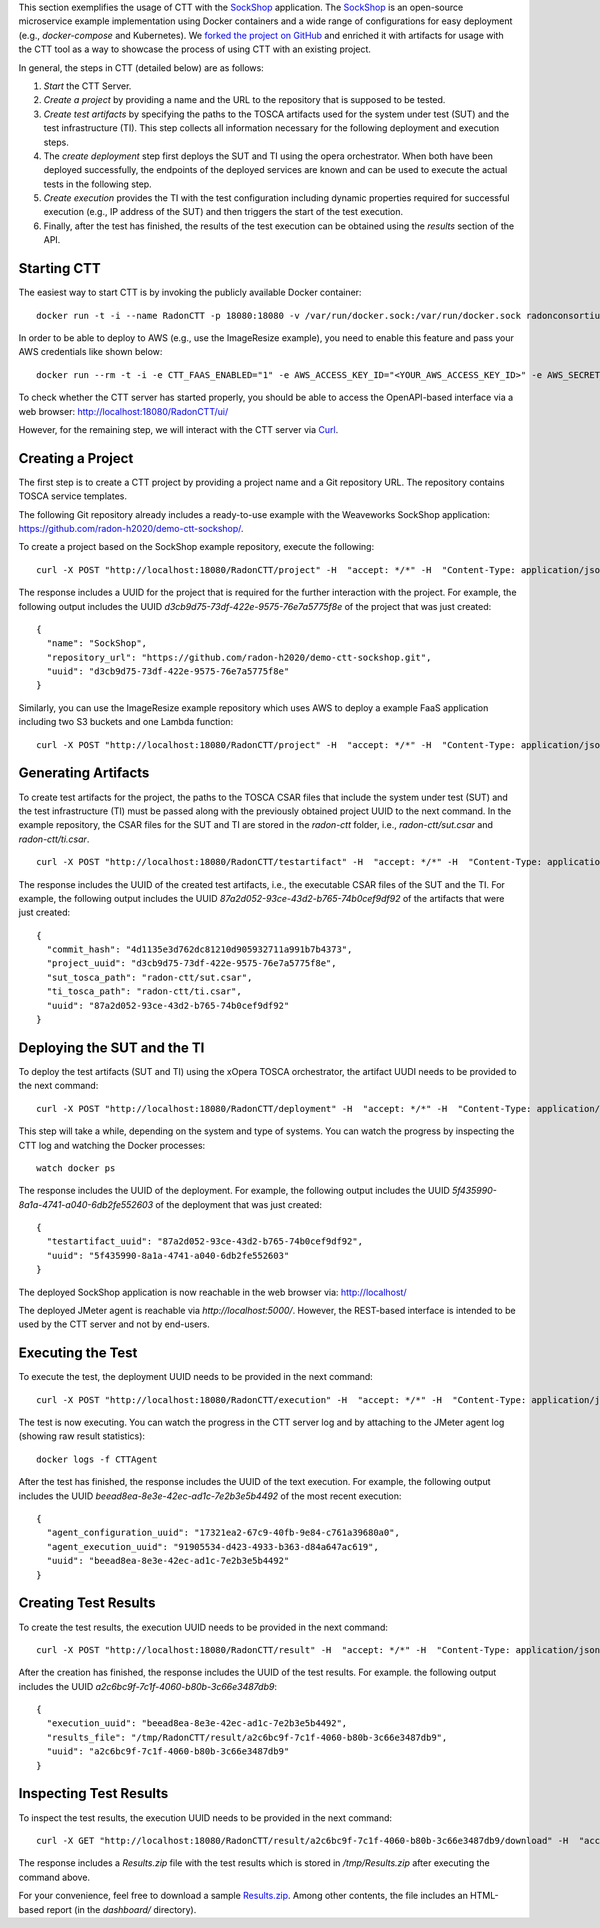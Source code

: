 This section exemplifies the usage of CTT with the `SockShop <https://github.com/microservices-demo/microservices-demo>`_ application. The `SockShop <https://github.com/microservices-demo/microservices-demo>`_ is an open-source microservice example implementation using Docker containers and a wide range of configurations for easy deployment (e.g., *docker-compose* and Kubernetes). We `forked the project on GitHub <https://github.com/radon-h2020/demo-ctt-sockshop>`_ and enriched it with artifacts for usage with the CTT tool as a way to showcase the process of using CTT with an existing project.

In general, the steps in CTT (detailed below) are as follows:

1. *Start* the CTT Server. 

2. *Create a project* by providing a name and the URL to the repository that is supposed to be tested.

3. *Create test artifacts* by specifying the paths to the TOSCA artifacts used for the system under test (SUT) and the test infrastructure (TI). This step collects all information necessary for the following deployment and execution steps.

4. The *create deployment* step first deploys the SUT and TI using the opera orchestrator. When both have been deployed successfully, the endpoints of the deployed services are known and can be used to execute the actual tests in the following step.

5. *Create execution* provides the TI with the test configuration including dynamic properties required for successful execution (e.g., IP address of the SUT) and then triggers the start of the test execution.

6. Finally, after the test has finished, the results of the test execution can be obtained using the *results* section of the API.

Starting CTT
~~~~~~~~~~~~

The easiest way to start CTT is by invoking the publicly available Docker container:

::

  docker run -t -i --name RadonCTT -p 18080:18080 -v /var/run/docker.sock:/var/run/docker.sock radonconsortium/radon-ctt:latest

In order to be able to deploy to AWS (e.g., use the ImageResize example), you need to enable this feature and pass your AWS credentials like shown below:

::

  docker run --rm -t -i -e CTT_FAAS_ENABLED="1" -e AWS_ACCESS_KEY_ID="<YOUR_AWS_ACCESS_KEY_ID>" -e AWS_SECRET_ACCESS_KEY="<YOUR_AWS_SECRET_ACCESS_KEY>" --name RadonCTT -p 18080:18080 -v /var/run/docker.sock:/var/run/docker.sock radonconsortium/radon-ctt:latest


To check whether the CTT server has started properly, you should be able to access the OpenAPI-based interface via a web browser: http://localhost:18080/RadonCTT/ui/

However, for the remaining step, we will interact with the CTT server via `Curl <https://curl.haxx.se/>`_.

Creating a Project
~~~~~~~~~~~~~~~~~~~~

The first step is to create a CTT project by providing a project name and a Git repository URL. The repository contains TOSCA service templates.

The following Git repository already includes a ready-to-use example with the Weaveworks SockShop application: https://github.com/radon-h2020/demo-ctt-sockshop/. 

To create a project based on the SockShop example repository, execute the following:

::

  curl -X POST "http://localhost:18080/RadonCTT/project" -H  "accept: */*" -H  "Content-Type: application/json" -d "{\"name\":\"SockShop\",\"repository_url\":\"https://github.com/radon-h2020/demo-ctt-sockshop.git\"}"

The response includes a UUID for the project that is required for the further interaction with the project. For example, the following output includes the UUID *d3cb9d75-73df-422e-9575-76e7a5775f8e* of the project that was just created:

::

  {
    "name": "SockShop",
    "repository_url": "https://github.com/radon-h2020/demo-ctt-sockshop.git",
    "uuid": "d3cb9d75-73df-422e-9575-76e7a5775f8e"
  }


Similarly, you can use the ImageResize example repository which uses AWS to deploy a example FaaS application including two S3 buckets and one Lambda function:

::

    curl -X POST "http://localhost:18080/RadonCTT/project" -H  "accept: */*" -H  "Content-Type: application/json" -d "{\"name\":\"ImageResize\",\"repository_url\":\"https://github.com/radon-h2020/demo-ctt-imageresize.git\"}"



Generating Artifacts
~~~~~~~~~~~~~~~~~~~~

To create test artifacts for the project, the paths to the TOSCA CSAR files that include the system under test (SUT) and the test infrastructure (TI) must be passed along with the previously obtained project UUID to the next command. In the example repository, the CSAR files for the SUT and TI are stored in the *radon-ctt* folder, i.e., *radon-ctt/sut.csar* and *radon-ctt/ti.csar*.

::

  curl -X POST "http://localhost:18080/RadonCTT/testartifact" -H  "accept: */*" -H  "Content-Type: application/json" -d "{\"project_uuid\":\"d3cb9d75-73df-422e-9575-76e7a5775f8e\",\"sut_tosca_path\":\"radon-ctt/sut.csar\",\"ti_tosca_path\":\"radon-ctt/ti.csar\"}"

The response includes the UUID of the created test artifacts, i.e., the executable CSAR files of the SUT and the TI. For example, the following output includes the UUID *87a2d052-93ce-43d2-b765-74b0cef9df92* of the artifacts that were just created:

::

  {
    "commit_hash": "4d1135e3d762dc81210d905932711a991b7b4373",
    "project_uuid": "d3cb9d75-73df-422e-9575-76e7a5775f8e",
    "sut_tosca_path": "radon-ctt/sut.csar",
    "ti_tosca_path": "radon-ctt/ti.csar",
    "uuid": "87a2d052-93ce-43d2-b765-74b0cef9df92"
  }

Deploying the SUT and the TI
~~~~~~~~~~~~~~~~~~~~~~~~~~~~

To deploy the test artifacts (SUT and TI) using the xOpera TOSCA orchestrator, the artifact UUDI needs to be provided to the next command:

::

  curl -X POST "http://localhost:18080/RadonCTT/deployment" -H  "accept: */*" -H  "Content-Type: application/json" -d "{\"testartifact_uuid\":\"87a2d052-93ce-43d2-b765-74b0cef9df92\"}"

This step will take a while, depending on the system and type of systems. You can watch the progress by inspecting the CTT log and watching the Docker processes:

::

  watch docker ps

The response includes the UUID of the deployment. For example, the following output includes the UUID *5f435990-8a1a-4741-a040-6db2fe552603* of the deployment that was just created:

::

  {
    "testartifact_uuid": "87a2d052-93ce-43d2-b765-74b0cef9df92",
    "uuid": "5f435990-8a1a-4741-a040-6db2fe552603"
  }

The deployed SockShop application is now reachable in the web browser via: http://localhost/

The deployed JMeter agent is reachable via *http://localhost:5000/*. However, the REST-based interface is intended to be used by the CTT server and not by end-users.

Executing the Test
~~~~~~~~~~~~~~~~~~

To execute the test, the deployment UUID needs to be provided in the next command:

::

  curl -X POST "http://localhost:18080/RadonCTT/execution" -H  "accept: */*" -H  "Content-Type: application/json" -d "{\"deployment_uuid\":\"5f435990-8a1a-4741-a040-6db2fe552603\"}"

The test is now executing. You can watch the progress in the CTT server log and by attaching to the JMeter agent log (showing raw result statistics):

:: 

  docker logs -f CTTAgent

After the test has finished, the response includes the UUID of the text execution. For example, the following output includes the UUID *beead8ea-8e3e-42ec-ad1c-7e2b3e5b4492* of the most recent execution: 

::

  {
    "agent_configuration_uuid": "17321ea2-67c9-40fb-9e84-c761a39680a0",
    "agent_execution_uuid": "91905534-d423-4933-b363-d84a647ac619",
    "uuid": "beead8ea-8e3e-42ec-ad1c-7e2b3e5b4492"
  }


Creating Test Results
~~~~~~~~~~~~~~~~~~~~~~~

To create the test results, the execution UUID needs to be provided in the next command:

::

  curl -X POST "http://localhost:18080/RadonCTT/result" -H  "accept: */*" -H  "Content-Type: application/json" -d "{\"execution_uuid\":\"beead8ea-8e3e-42ec-ad1c-7e2b3e5b4492\"}"

After the creation has finished, the response includes the UUID of the test results. For example. the following output  includes the UUID *a2c6bc9f-7c1f-4060-b80b-3c66e3487db9*:

::

  {
    "execution_uuid": "beead8ea-8e3e-42ec-ad1c-7e2b3e5b4492",
    "results_file": "/tmp/RadonCTT/result/a2c6bc9f-7c1f-4060-b80b-3c66e3487db9",
    "uuid": "a2c6bc9f-7c1f-4060-b80b-3c66e3487db9"
  }


Inspecting Test Results
~~~~~~~~~~~~~~~~~~~~~~~

To inspect the test results, the execution UUID needs to be provided in the next command:

::

  curl -X GET "http://localhost:18080/RadonCTT/result/a2c6bc9f-7c1f-4060-b80b-3c66e3487db9/download" -H  "accept: application/json" --output /tmp/Results.zip

The response includes a *Results.zip* file with the test results which is stored in `/tmp/Results.zip` after executing the command above.

For your convenience, feel free to download a sample `Results.zip <_static/Results.zip>`_. Among other contents, the file includes an HTML-based report (in the *dashboard/* directory).
